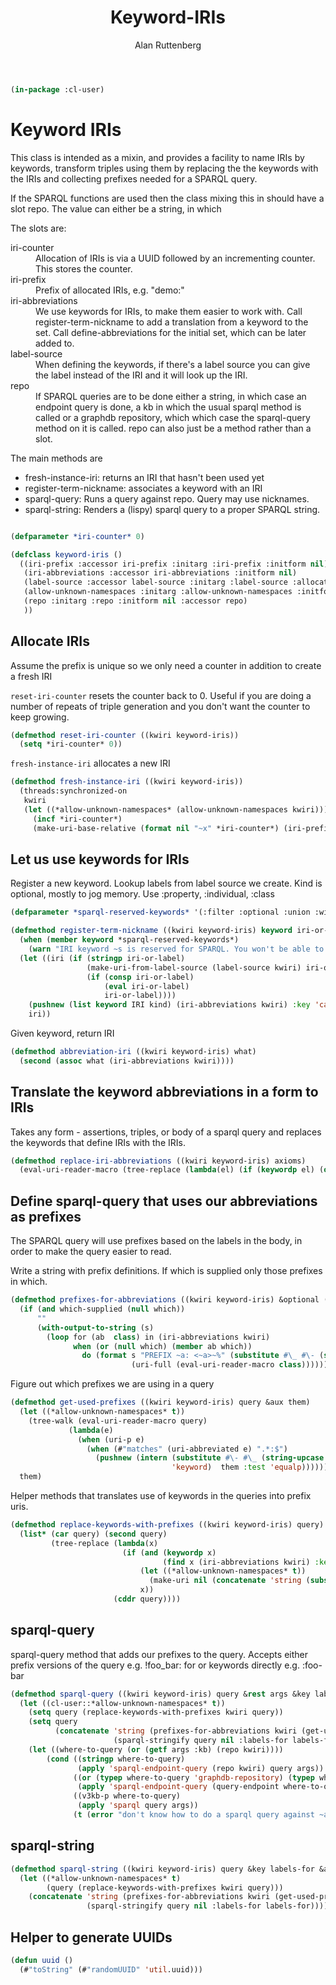# -*- Mode: POLY-ORG;  -*- ---
#+PROPERTY: literate-lang lisp
#+PROPERTY: literate-load yes
#+OPTIONS: html-postamble:nil
#+OPTIONS: ^:nil

#+Author: Alan Ruttenberg
#+Title: Keyword-IRIs

#+begin_src lisp
(in-package :cl-user)
#+end_src

* Keyword IRIs

This class is intended as a mixin, and provides a facility to name IRIs
by keywords, transform triples using them by replacing the the keywords
with the IRIs and collecting prefixes needed for a SPARQL query.

If the SPARQL functions are used then the class mixing this in should have
a slot repo. The value can either be a string, in which 

The slots are:

- iri-counter :: Allocation of IRIs is via a UUID followed by an incrementing counter.
  This stores the counter. 
- iri-prefix :: Prefix of allocated IRIs, e.g. "demo:"
- iri-abbreviations :: We use keywords for IRIs, to make them easier to
  work with. Call register-term-nickname to add a translation from a
  keyword to the set. Call define-abbreviations for the initial set, which
  can be later added to.
- label-source :: When defining the keywords, if there's a label source
  you can give the label instead of the IRI and it will look up the IRI.
- repo :: If SPARQL queries are to be done either a string, in which
  case an endpoint query is done, a kb in which the usual sparql method
  is called or a graphdb repository, which which case the sparql-query
  method on it is called. repo can also just be a method rather than a slot.

The main methods are
- fresh-instance-iri: returns an IRI that hasn't been used yet
- register-term-nickname: associates a keyword with an IRI
- sparql-query: Runs a query against repo. Query may use nicknames. 
- sparql-string: Renders a (lispy) sparql query to a proper SPARQL string.
  
#+begin_src lisp

(defparameter *iri-counter* 0)
  
(defclass keyword-iris ()
  ((iri-prefix :accessor iri-prefix :initarg :iri-prefix :initform nil)
   (iri-abbreviations :accessor iri-abbreviations :initform nil)
   (label-source :accessor label-source :initarg :label-source :allocation :class)
   (allow-unknown-namespaces :initarg :allow-unknown-namespaces :initform nil :accessor allow-unknown-namespaces)
   (repo :initarg :repo :initform nil :accessor repo)
   ))

#+end_src

** Allocate IRIs

Assume the prefix is unique so we only need a counter in addition to create a fresh IRI

~reset-iri-counter~ resets the counter back to 0. Useful if you are
doing a number of repeats of triple generation and you don't want the
counter to keep growing.

#+begin_src lisp 
(defmethod reset-iri-counter ((kwiri keyword-iris))
  (setq *iri-counter* 0))
#+end_src

~fresh-instance-iri~ allocates a new IRI 

#+begin_src lisp
(defmethod fresh-instance-iri ((kwiri keyword-iris))
  (threads:synchronized-on
   kwiri
   (let ((*allow-unknown-namespaces* (allow-unknown-namespaces kwiri)))
     (incf *iri-counter*)
     (make-uri-base-relative (format nil "~x" *iri-counter*) (iri-prefix kwiri)))))
#+end_src

** Let us use keywords for IRIs

Register a new keyword. Lookup labels from label source we create. Kind is optional,
mostly to jog memory. Use :property, :individual, :class 
   
#+begin_src lisp
(defparameter *sparql-reserved-keywords* '(:filter :optional :union :with :bind :as :graph :minus :exists :not-exists))

(defmethod register-term-nickname ((kwiri keyword-iris) keyword iri-or-label kind)
  (when (member keyword *sparql-reserved-keywords*)
    (warn "IRI keyword ~s is reserved for SPARQL. You won't be able to use it in a SPARQL query"))
  (let ((iri (if (stringp iri-or-label)
                 (make-uri-from-label-source (label-source kwiri) iri-or-label)
                 (if (consp iri-or-label)
                     (eval iri-or-label)
                     iri-or-label))))
    (pushnew (list keyword IRI kind) (iri-abbreviations kwiri) :key 'car)
    iri))
#+end_src

Given keyword, return IRI

#+begin_src lisp 
(defmethod abbreviation-iri ((kwiri keyword-iris) what)
  (second (assoc what (iri-abbreviations kwiri))))

#+end_src

** Translate the keyword abbreviations in a form to IRIs

Takes any form  - assertions, triples, or body of a sparql query and replaces the keywords
that define IRIs with the IRIs.

#+begin_src lisp
(defmethod replace-iri-abbreviations ((kwiri keyword-iris) axioms)
  (eval-uri-reader-macro (tree-replace (lambda(el) (if (keywordp el) (or (abbreviation-iri kwiri el) el) el)) axioms)))
#+end_src

** Define sparql-query that uses our abbreviations as prefixes

The SPARQL query will use prefixes based on the labels in the body, in order to make the
query easier to read.

Write a string with prefix definitions. If which is supplied only those prefixes in which.   

#+begin_src lisp
(defmethod prefixes-for-abbreviations ((kwiri keyword-iris) &optional (which nil which-supplied))
  (if (and which-supplied (null which))
      ""
      (with-output-to-string (s)
        (loop for (ab  class) in (iri-abbreviations kwiri)
              when (or (null which) (member ab which))
                do (format s "PREFIX ~a: <~a>~%" (substitute #\_ #\- (string-downcase (string ab)))
                           (uri-full (eval-uri-reader-macro class)))))))
#+end_src

Figure out which prefixes we are using in a query

#+begin_src lisp
(defmethod get-used-prefixes ((kwiri keyword-iris) query &aux them)
  (let ((*allow-unknown-namespaces* t))
    (tree-walk (eval-uri-reader-macro query)
             (lambda(e)
               (when (uri-p e)
                 (when (#"matches" (uri-abbreviated e) ".*:$")
                   (pushnew (intern (substitute #\- #\_ (string-upcase (subseq (uri-abbreviated e) 0 (- (length (uri-abbreviated e)) 1))))
                                    'keyword)  them :test 'equalp))))))
  them)
#+end_src

Helper methods that translates use of keywords in the queries into prefix uris.

#+begin_src lisp
(defmethod replace-keywords-with-prefixes ((kwiri keyword-iris) query)
  (list* (car query) (second query)
         (tree-replace (lambda(x)
                         (if (and (keywordp x)
                                  (find x (iri-abbreviations kwiri) :key 'car))
                             (let ((*allow-unknown-namespaces* t))
                               (make-uri nil (concatenate 'string (substitute #\_ #\- (string-downcase (string x))) ":")))
                             x))
                       (cddr query))))
#+end_src


** sparql-query 

sparql-query method that adds our prefixes to the query. Accepts either prefix versions of the query e.g.
!foo_bar: for or keywords directly e.g. :foo-bar

#+begin_src lisp 
(defmethod sparql-query ((kwiri keyword-iris) query &rest args &key labels-for &allow-other-keys)
  (let ((cl-user::*allow-unknown-namespaces* t))
    (setq query (replace-keywords-with-prefixes kwiri query))
    (setq query
          (concatenate 'string (prefixes-for-abbreviations kwiri (get-used-prefixes kwiri query))
                       (sparql-stringify query nil :labels-for labels-for)))
    (let ((where-to-query (or (getf args :kb) (repo kwiri))))
        (cond ((stringp where-to-query)
               (apply 'sparql-endpoint-query (repo kwiri) query args))
              ((or (typep where-to-query 'graphdb-repository) (typep where-to-query 'graphdb9-repository))
               (apply 'sparql-endpoint-query (query-endpoint where-to-query)  query args))
              ((v3kb-p where-to-query)
               (apply 'sparql query args))
              (t (error "don't know how to do a sparql query against ~a" where-to-query))))))
#+end_src

** sparql-string

#+begin_src lisp
(defmethod sparql-string ((kwiri keyword-iris) query &key labels-for &allow-other-keys)
  (let ((*allow-unknown-namespaces* t)
        (query (replace-keywords-with-prefixes kwiri query)))
    (concatenate 'string (prefixes-for-abbreviations kwiri (get-used-prefixes kwiri query))
                 (sparql-stringify query nil :labels-for labels-for))))
#+end_src


** Helper to generate UUIDs 

#+begin_src lisp
(defun uuid ()
  (#"toString" (#"randomUUID" 'util.uuid)))
#+end_src

